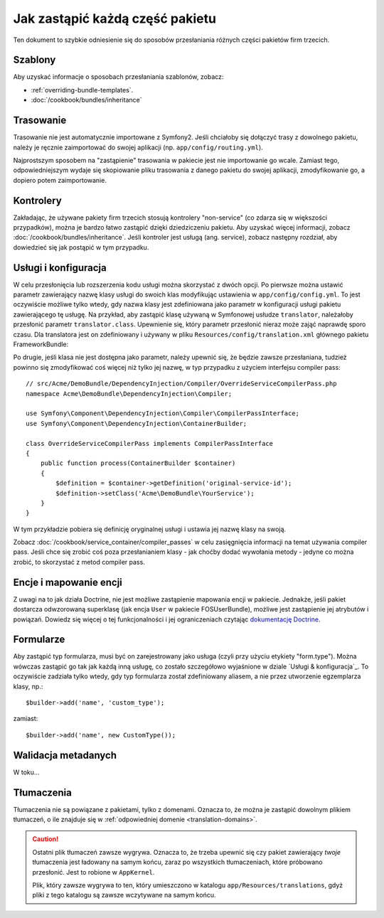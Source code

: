 .. index::
   single: pakiet; dziedziczenie

Jak zastąpić każdą część pakietu
================================

Ten dokument to szybkie odniesienie się do sposobów przesłaniania różnych
części pakietów firm trzecich.

Szablony
--------

Aby uzyskać informacje o sposobach przesłaniania szablonów, zobacz:

* :ref:`overriding-bundle-templates`.
* :doc:`/cookbook/bundles/inheritance`

Trasowanie
----------

Trasowanie nie jest automatycznie importowane z Symfony2. Jeśli chciałoby się
dołączyć trasy z dowolnego pakietu, należy je ręcznie zaimportować do
swojej aplikacji (np. ``app/config/routing.yml``).

Najprostszym sposobem na "zastąpienie" trasowania w pakiecie jest nie importowanie
go wcale. Zamiast tego, odpowiedniejszym wydaje się skopiowanie pliku trasowania
z danego pakietu do swojej aplikacji, zmodyfikowanie go, a dopiero potem
zaimportowanie.

Kontrolery
----------

Zakładając, że używane pakiety firm trzecich stosują kontrolery "non-service"
(co zdarza się w większości przypadków), można je bardzo łatwo zastąpić
dzięki dziedziczeniu pakietu. Aby uzyskać więcej informacji, zobacz
:doc:`/cookbook/bundles/inheritance`. Jeśli kontroler jest usługą (ang. service),
zobacz następny rozdział, aby dowiedzieć się jak postąpić w tym przypadku.

Usługi i konfiguracja
---------------------

W celu przesłonięcia lub rozszerzenia kodu usługi można skorzystać z dwóch opcji. Po
pierwsze można ustawić parametr zawierający nazwę klasy usługi do swoich klas
modyfikując ustawienia w ``app/config/config.yml``. To jest oczywiście możliwe
tylko wtedy, gdy nazwa klasy jest zdefiniowana jako parametr w konfiguracji usługi
pakietu zawierającego tę usługę. Na przykład, aby zastąpić klasę używaną w
Symfonowej usłudze ``translator``, należałoby przesłonić parametr ``translator.class``.
Upewnienie się, który parametr przesłonić nieraz może zająć naprawdę sporo czasu. Dla
translatora jest on zdefiniowany i używany w pliku ``Resources/config/translation.xml``
głównego pakietu FrameworkBundle:

.. configuration-block::

    .. code-block:: yaml
       :linenos:

        # app/config/config.yml
        parameters:
            translator.class:      Acme\HelloBundle\Translation\Translator

    .. code-block:: xml
       :linenos:

        <!-- app/config/config.xml -->
        <parameters>
            <parameter key="translator.class">Acme\HelloBundle\Translation\Translator</parameter>
        </parameters>

    .. code-block:: php
       :linenos:

        // app/config/config.php
        $container->setParameter('translator.class', 'Acme\HelloBundle\Translation\Translator');

Po drugie, jeśli klasa nie jest dostępna jako parametr, należy upewnić się,
że będzie zawsze przesłaniana, tudzież powinno się zmodyfikować coś więcej
niż tylko jej nazwę, w typ przypadku z użyciem interfejsu compiler pass::

    // src/Acme/DemoBundle/DependencyInjection/Compiler/OverrideServiceCompilerPass.php
    namespace Acme\DemoBundle\DependencyInjection\Compiler;

    use Symfony\Component\DependencyInjection\Compiler\CompilerPassInterface;
    use Symfony\Component\DependencyInjection\ContainerBuilder;

    class OverrideServiceCompilerPass implements CompilerPassInterface
    {
        public function process(ContainerBuilder $container)
        {
            $definition = $container->getDefinition('original-service-id');
            $definition->setClass('Acme\DemoBundle\YourService');
        }
    }

W tym przykładzie pobiera się definicję oryginalnej usługi i ustawia jej
nazwę klasy na swoją.

Zobacz :doc:`/cookbook/service_container/compiler_passes` w celu zasięgnięcia
informacji na temat używania compiler pass. Jeśli chce się zrobić coś poza
przesłanianiem klasy - jak choćby dodać wywołania metody - jedyne co można
zrobić, to skorzystać z metod compiler pass.

Encje i mapowanie encji
-----------------------

Z uwagi na to jak działa Doctrine, nie jest możliwe zastąpienie mapowania
encji w pakiecie. Jednakże, jeśli pakiet dostarcza odwzorowaną superklasę (jak
encja ``User`` w pakiecie FOSUserBundle), możliwe jest zastąpienie jej atrybutów
i powiązań. Dowiedz się więcej o tej funkcjonalności i jej ograniczeniach
czytając `dokumentację Doctrine`_.

Formularze
----------

Aby zastąpić typ formularza, musi być on zarejestrowany jako usługa (czyli
przy użyciu etykiety "form.type"). Można wówczas zastąpić go tak jak każdą
inną usługę, co zostało szczegółowo wyjaśnione w dziale `Usługi & konfiguracja`_.
To oczywiście zadziała tylko wtedy, gdy typ formularza został zdefiniowany
aliasem, a nie przez utworzenie egzemplarza klasy, np.::

    $builder->add('name', 'custom_type');

zamiast::

    $builder->add('name', new CustomType());

Walidacja metadanych
--------------------

W toku...

.. _override-translations:

Tłumaczenia
-----------

Tłumaczenia nie są powiązane z pakietami, tylko z domenami. Oznacza to, że
można je zastąpić dowolnym plikiem tłumaczeń, o ile znajduje się w
:ref:`odpowiedniej domenie <translation-domains>`.

.. caution::

    Ostatni plik tłumaczeń zawsze wygrywa. Oznacza to, że trzeba upewnić
    się czy pakiet zawierający *twoje* tłumaczenia jest ładowany na samym
    końcu, zaraz po wszystkich tłumaczeniach, które próbowano przesłonić.
    Jest to robione w ``AppKernel``.

    Plik, który zawsze wygrywa to ten, który umieszczono w katalogu
    ``app/Resources/translations``, gdyż pliki z tego katalogu są zawsze
    wczytywane na samym końcu.

.. _`dokumentację Doctrine`: http://docs.doctrine-project.org/projects/doctrine-orm/en/latest/reference/inheritance-mapping.html#overrides
